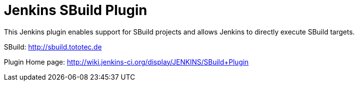 = Jenkins SBuild Plugin

This Jenkins plugin enables support for SBuild projects and allows Jenkins to directly execute SBuild targets.

SBuild: http://sbuild.tototec.de

Plugin Home page: http://wiki.jenkins-ci.org/display/JENKINS/SBuild+Plugin

